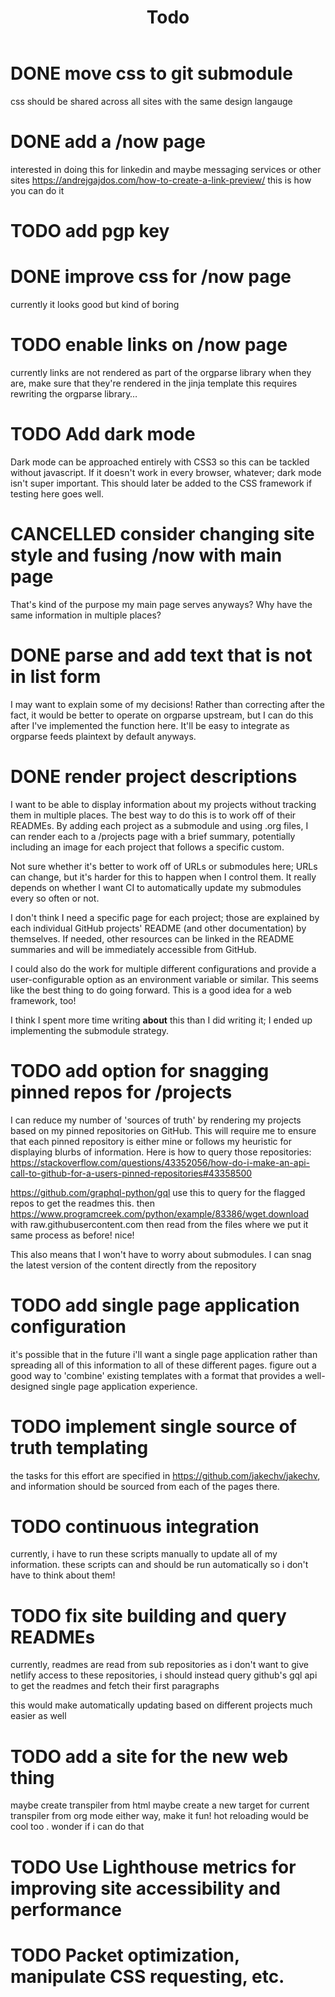 #+TITLE: Todo
* DONE move css to git submodule
CLOSED: [2020-08-04 Tue 19:33]
css should be shared across all sites with the same design langauge
* DONE add a /now page
CLOSED: [2020-08-04 Tue 19:33]
:PROPERTIES:
:ID:       5e2d1073-bfe9-4087-b440-f6eb403e2020 :END: maybe this should go on the wiki or a blog or something
this should be a quick org mode file that can be easily linked to
to provide an overview of what i am currently doing and link to other things
do i even need/want to expose this?
* DONE figure out how to add a website image that will show as a preview
CLOSED: [2020-08-05 Wed 19:28]
:PROPERTIES:
:ID:       69f287ad-15f6-4cd7-8123-aaaa8216a0a8
:END:
interested in doing this for linkedin and maybe messaging services or other sites
https://andrejgajdos.com/how-to-create-a-link-preview/ this is how you can do it
* TODO add pgp key
* DONE improve css for /now page
CLOSED: [2020-08-04 Tue 23:45]
currently it looks good but kind of boring
* TODO enable links on /now page
currently links are not rendered as part of the orgparse library
when they are, make sure that they're rendered in the jinja template
this requires rewriting the orgparse library...
* TODO Add dark mode
Dark mode can be approached entirely with CSS3 so this can be tackled
without javascript. If it doesn't work in every browser, whatever; dark mode isn't super important.
This should later be added to the CSS framework if testing here goes well.
* CANCELLED consider changing site style and fusing /now with main page
CLOSED: [2020-08-04 Tue 23:26]
:LOGBOOK:
- State "CANCELLED"  from "TODO"       [2020-08-04 Tue 23:26] \\
  'Now' should explain what I'm doing *now*, while my home page should serve as a more general summary.
:END:
That's kind of the purpose my main page serves anyways?
Why have the same information in multiple places?
* DONE parse and add text that is not in list form
CLOSED: [2020-08-05 Wed 20:05]
I may want to explain some of my decisions!
Rather than correcting after the fact,
it would be better to operate on orgparse upstream,
but I can do this after I've implemented the function here.
It'll be easy to integrate as orgparse feeds plaintext
by default anyways.
* DONE render project descriptions
CLOSED: [2020-08-05 Wed 01:03]
I want to be able to display information about my projects
without tracking them in multiple places.
The best way to do this is to work off of their READMEs.
By adding each project as a submodule and using .org files,
I can render each to a /projects page with a brief summary,
potentially including an image for each project that follows
a specific custom.

Not sure whether it's better to work off of URLs or submodules here;
URLs can change, but it's harder for this to happen when I control them.
It really depends on whether I want CI to automatically update my submodules
every so often or not.

I don't think I need a specific page for each project;
those are explained by each individual GitHub projects' README
(and other documentation) by themselves.
If needed, other resources can be linked in the README summaries
and will be immediately accessible from GitHub.

I could also do the work for multiple different configurations and provide a
user-configurable option as an environment variable or similar.
This seems like the best thing to do going forward.
This is a good idea for a web framework, too!

I think I spent more time writing *about* this than I did writing it;
I ended up implementing the submodule strategy.
* TODO add option for snagging pinned repos for /projects
I can reduce my number of 'sources of truth' by rendering my projects
based on my pinned repositories on GitHub. This will require me to
ensure that each pinned repository is either mine or follows my heuristic
for displaying blurbs of information. Here is how to query those repositories:
https://stackoverflow.com/questions/43352056/how-do-i-make-an-api-call-to-github-for-a-users-pinned-repositories#43358500

https://github.com/graphql-python/gql
use this to query for the flagged repos to get the readmes
this. then
https://www.programcreek.com/python/example/83386/wget.download
with raw.githubusercontent.com
then
read from the files where we put it
same process as before! nice!

This also means that I won't have to worry about submodules.
I can snag the latest version of the content directly from the repository
* TODO add single page application configuration
it's possible that in the future i'll want a single page application
rather than spreading all of this information to all of these different pages.
figure out a good way to 'combine' existing templates with a format that
provides a well-designed single page application experience.
* TODO implement single source of truth templating
the tasks for this effort are specified in https://github.com/jakechv/jakechv,
and information should be sourced from each of the pages there.
* TODO continuous integration
currently, i have to run these scripts manually to update all of my information.
these scripts can and should be run automatically so i don't have to think about them!
* TODO fix site building and query READMEs
currently, readmes are read from sub repositories
as i don't want to give netlify access to these repositories,
i should instead query github's gql api to get the readmes and fetch their first paragraphs

this would make automatically updating based on different projects much easier as well
* TODO add a site for the new web thing
maybe create transpiler from html
maybe create a new target for current transpiler from org mode
either way, make it fun! hot reloading would be cool too . wonder if i can do that

* TODO Use Lighthouse metrics for improving site accessibility and performance
* TODO Packet optimization, manipulate CSS requesting, etc.
